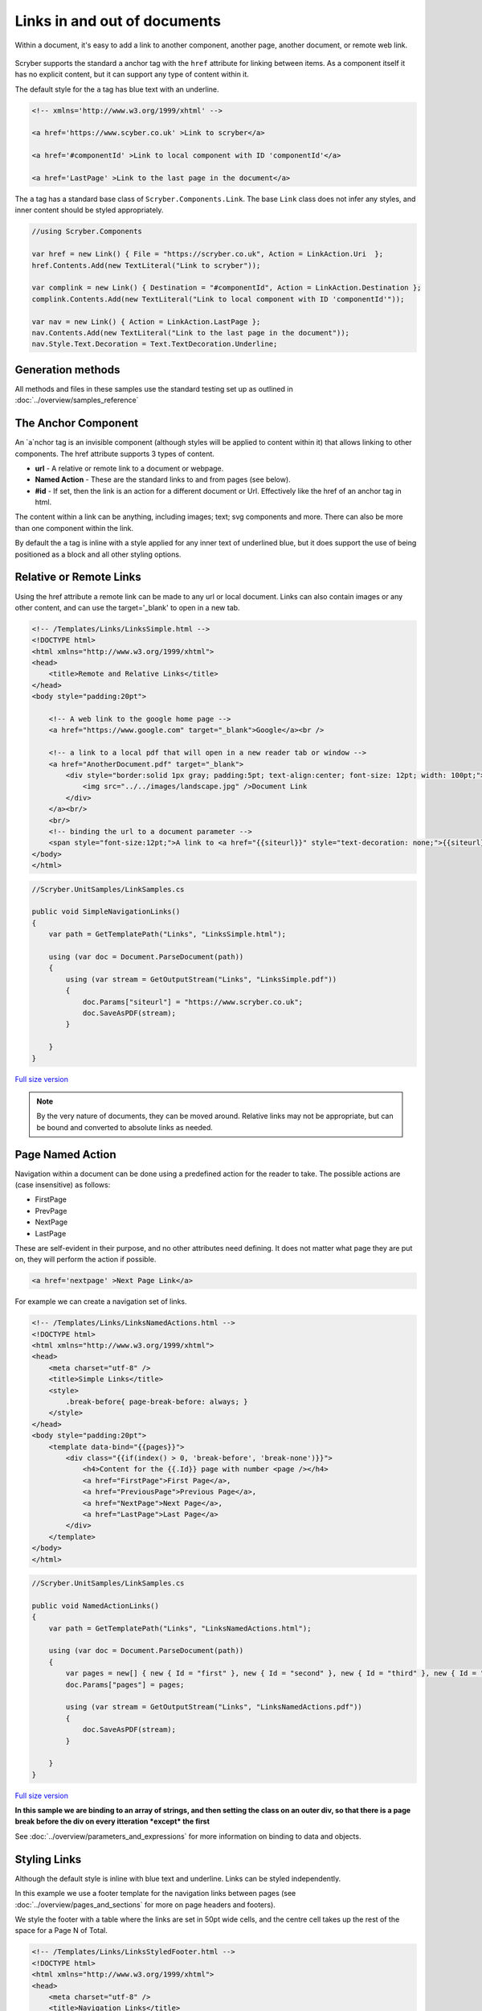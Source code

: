======================================
Links in  and out of documents
======================================

Within a document, it's easy to add a link to another component, another page, 
another document, or remote web link.

.. figure:: ../images/samples_linkstoc.png
    :alt: Links in a table of contents.
    :width: 600px

Scryber supports the standard ``a`` anchor tag with the ``href`` attribute for linking between items.
As a component itself it has no explicit content, but it can support any type of content within it.

The default style for the ``a`` tag has blue text with an underline. 

.. code:: html

    <!-- xmlns='http://www.w3.org/1999/xhtml' -->

    <a href='https://www.scyber.co.uk' >Link to scryber</a>

    <a href='#componentId' >Link to local component with ID 'componentId'</a>

    <a href='LastPage' >Link to the last page in the document</a>

The ``a`` tag has a standard base class of ``Scryber.Components.Link``. The base ``Link`` class does not infer any styles, and inner content
should be styled appropriately.

.. code:: csharp

    //using Scryber.Components

    var href = new Link() { File = "https://scryber.co.uk", Action = LinkAction.Uri  };
    href.Contents.Add(new TextLiteral("Link to scryber"));

    var complink = new Link() { Destination = "#componentId", Action = LinkAction.Destination };
    complink.Contents.Add(new TextLiteral("Link to local component with ID 'componentId'"));

    var nav = new Link() { Action = LinkAction.LastPage };
    nav.Contents.Add(new TextLiteral("Link to the last page in the document"));
    nav.Style.Text.Decoration = Text.TextDecoration.Underline;
    

Generation methods
-------------------

All methods and files in these samples use the standard testing set up as outlined in :doc:`../overview/samples_reference`


The Anchor Component
----------------------

An `a`nchor tag is an invisible component (although styles will be applied to content within it) that allows linking to other components.
The href attribute supports 3 types of content.

* **url** - A relative or remote link to a document or webpage.
* **Named Action** - These are the standard links to and from pages (see below).
* **#id** - If set, then the link is an action for a different document or Url. Effectively like the href of an anchor tag in html.

The content within a link can be anything, including images; text; svg components and more. 
There can also be more than one component within the link.

By default the ``a`` tag is inline with a style applied for any inner text of underlined blue, 
but it does support the use of being positioned as a block and all other styling options.


Relative or Remote Links
-------------------------

Using the href attribute a remote link can be made to any url or local document.
Links can also contain images or any other content, and can use the target='_blank' to open in a new tab.

.. code-block:: html

    <!-- /Templates/Links/LinksSimple.html -->
    <!DOCTYPE html>
    <html xmlns="http://www.w3.org/1999/xhtml">
    <head>
        <title>Remote and Relative Links</title>
    </head>
    <body style="padding:20pt">

        <!-- A web link to the google home page -->
        <a href="https://www.google.com" target="_blank">Google</a><br />

        <!-- a link to a local pdf that will open in a new reader tab or window -->
        <a href="AnotherDocument.pdf" target="_blank">
            <div style="border:solid 1px gray; padding:5pt; text-align:center; font-size: 12pt; width: 100pt;">
                <img src="../../images/landscape.jpg" />Document Link
            </div>
        </a><br/>
        <br/>
        <!-- binding the url to a document parameter -->
        <span style="font-size:12pt;">A link to <a href="{{siteurl}}" style="text-decoration: none;">{{siteurl}}</a> site.</span>
    </body>
    </html>


.. code:: csharp

    //Scryber.UnitSamples/LinkSamples.cs

    public void SimpleNavigationLinks()
    {
        var path = GetTemplatePath("Links", "LinksSimple.html");

        using (var doc = Document.ParseDocument(path))
        {
            using (var stream = GetOutputStream("Links", "LinksSimple.pdf"))
            {
                doc.Params["siteurl"] = "https://www.scryber.co.uk";
                doc.SaveAsPDF(stream);
            }

        }
    }


.. figure:: ../images/samples_linkshref.png
    :target: ../_images/samples_linkshref.png
    :alt: Simple links to an href.
    :width: 600px
    :class: with-shadow

`Full size version <../_images/samples_linkshref.png>`_

.. note:: By the very nature of documents, they can be moved around. Relative links may not be appropriate, but can be bound and converted to absolute links as needed.


Page Named Action
------------------

Navigation within a document can be done using a predefined action for the reader to take. The possible actions are (case insensitive) as follows:

* FirstPage
* PrevPage
* NextPage
* LastPage

These are self-evident in their purpose, and no other attributes need defining.
It does not matter what page they are put on, they will perform the action if possible.

.. code-block:: html

    <a href='nextpage' >Next Page Link</a>


For example we can create a navigation set of links.

.. code-block:: xml

    <!-- /Templates/Links/LinksNamedActions.html -->
    <!DOCTYPE html>
    <html xmlns="http://www.w3.org/1999/xhtml">
    <head>
        <meta charset="utf-8" />
        <title>Simple Links</title>
        <style>
            .break-before{ page-break-before: always; }
        </style>
    </head>
    <body style="padding:20pt">
        <template data-bind="{{pages}}">
            <div class="{{if(index() > 0, 'break-before', 'break-none')}}">
                <h4>Content for the {{.Id}} page with number <page /></h4>
                <a href="FirstPage">First Page</a>,
                <a href="PreviousPage">Previous Page</a>,
                <a href="NextPage">Next Page</a>,
                <a href="LastPage">Last Page</a>
            </div>
        </template>
    </body>
    </html>


.. code:: csharp

    //Scryber.UnitSamples/LinkSamples.cs

    public void NamedActionLinks()
    {
        var path = GetTemplatePath("Links", "LinksNamedActions.html");

        using (var doc = Document.ParseDocument(path))
        {
            var pages = new[] { new { Id = "first" }, new { Id = "second" }, new { Id = "third" }, new { Id = "fourth" } };
            doc.Params["pages"] = pages;

            using (var stream = GetOutputStream("Links", "LinksNamedActions.pdf"))
            {
                doc.SaveAsPDF(stream);
            }

        }
    }

.. figure:: ../images/samples_linkssimple.png
    :target: ../_images/samples_linkssimple.png
    :alt: Simple links to a page.
    :width: 600px
    :class: with-shadow

`Full size version <../_images/samples_linkssimple.png>`_


**In this sample we are binding to an array of strings, and then setting the class on an outer div, so that there is a page break before the div on every itteration *except* the first**

See :doc:`../overview/parameters_and_expressions` for more information on binding to data and objects.

Styling Links
--------------

Although the default style is inline with blue text and underline. Links can be styled independently.

In this example we use a footer template for the navigation links between pages (see :doc:`../overview/pages_and_sections` for more on page headers and footers).

We style the footer with a table where the links are set in 50pt wide cells, and the centre cell takes up the rest of the space for a Page N of Total.

.. code:: html

    <!-- /Templates/Links/LinksStyledFooter.html -->
    <!DOCTYPE html>
    <html xmlns="http://www.w3.org/1999/xhtml">
    <head>
        <meta charset="utf-8" />
        <title>Navigation Links</title>
        <style>

            .break-before{ page-break-before: always; }

            h4{ margin: 20pt; padding: 20pt; background-color: #AAA; }

            /* Styled bottom footer of the page */
            footer{ background-image: linear-gradient(#000, #333); padding: 4pt;}

            footer .nav{ width:100%; font-size: 14pt; }

            /* Standard table cell style */
            footer .nav td { border:none; text-align: center; vertical-align:bottom; color:white; }

            /* The navigation link cells are 50pt */
            footer .nav-item { width: 50pt; }

            /* The links are white with no underline */
            footer .nav-item > a { font-weight: bold; text-decoration: none; color: white;}

        </style>
    </head>
    <body>
        
        <template data-bind="{{pages}}">
            <div id="{{.Id}}" class="{{if(index() > 0, 'break-before', 'break-none')}}">
                <h4>Content for the {{.Id}} page with number <page /></h4>
            </div>
        </template>

        <footer>
            <table class="nav">
                <tr>
                    <td class="nav-item">
                        <a href="FirstPage">&lt;&lt;</a>
                    </td>
                    <td class="nav-item">
                        <a href="PreviousPage">&lt;</a>
                    </td>
                    <td>
                        Page <page /> of <page property="total" />
                    </td>
                    <td class="nav-item">
                        <a href="NextPage">&gt;</a>
                    </td>
                    <td class="nav-item" >
                        <a href="LastPage">&gt;&gt;</a>
                    </td>
                </tr>
            </table>
        </footer>
    </body>
    </html>

.. code:: csharp

    //Scryber.UnitSamples/LinkSamples.cs

    public void StyledFooterNavigationLinks()
    {
        var path = GetTemplatePath("Links", "LinksStyledFooter.html");

        using (var doc = Document.ParseDocument(path))
        {
            var pages = new[] { new { Id = "first" }, new { Id = "second" }, new { Id = "third" }, new { Id = "fourth" } };
            doc.Params["pages"] = pages;

            using (var stream = GetOutputStream("Links", "LinksStyledFooter.pdf"))
            {
                doc.SaveAsPDF(stream);
            }

        }
    }

.. figure:: ../images/samples_linksstyled.png
    :target: ../_images/samples_linksstyled.png
    :alt: Simple links to a page.
    :width: 600px
    :class: with-shadow

`Full size version <../_images/samples_linksstyled.png>`_

.. note:: The white color is applied to the `a`nchor tag as well as the cell, because the default style of blue would override the inherited white color from the cell class.


(H)Over Styles
--------------

There is no support for hover, down, over, clicked within the scryber pdf support. At the moment the use of the pointer cursor over a link and it's default style is what is available.



Linking within documents
------------------------

When navigating around the document, scryber supports the direct linking to a specific page or component 
using the id being referenced attribute. Prefix with a # (hash) to identify it is an element witin the document.

.. code:: html

    <a href='#Id'>Link to item</a>


    <div id='Id'>Content to link to</div>

This can also be data bound, so with our data we can add a first page for a table of contents linking to each of the headings in the following pages.
(Removing the need to check for a first page on the breaks.)

A Table of Contents
---------------------

.. code-block:: html

    <!-- /Templates/Links/LinksStyledTOC.html -->

    <!DOCTYPE html>
    <html xmlns="http://www.w3.org/1999/xhtml">
    <head>
        <meta charset="utf-8" />
        <title>Table of contents Links</title>
        <style>

            .break-before{ page-break-before: always; }

            h4{ margin: 20pt; padding: 20pt; background-color: #AAA; }

            footer{ background-image: linear-gradient(#000, #333); padding: 4pt;}

            footer .nav{ width:100%; font-size: 14pt; }

            footer .nav td { border:none; text-align: center; vertical-align:bottom; color:white; }

            footer .nav-item { width: 50pt; }

            footer .nav-item > a { font-weight: bold; text-decoration: none; color: white;}

            /* Table of contents styles */

            table.toc { margin: 0pt 20pt 0pt 20pt; font-size: 12pt; width:100%; }

            table.toc td {padding: 0; border:none; margin-bottom: 10px; text-decoration: none; }

            table.toc td a { text-decoration:none; }

            table.toc td.name hr.spacer { display:inline; margin-top: 12pt; stroke: #777; stroke-dasharray: 1 2; }
        </style>
    </head>
    <body>

        <h4>Table of Contents</h4>
        <table class="toc">
            <!-- Loop over the items for the content of the table -->
            <template data-bind="{{pages}}">
                <tr>
                    <td class="name">
                        <!-- The link is set to the concatenation of # and Id in the data
                            We also use a hr spacer with a dotted style -->
                        <a href="{{concat('#',.Id)}}">{{.Id}} </a> <hr class="spacer" />
                    </td>
                    <td class="page-num" style="width:20pt;">
                        <!-- The page for will look up the page number of the item referenced too -->
                        <a href="{{concat('#',.Id)}}"><page for="{{concat('#',.Id)}}" /></a>
                    </td>
                </tr>
            </template>
        </table>

        <template data-bind="{{pages}}">
            <!-- Each heading wrapper has the id from the pages data -->
            <div id="{{.Id}}" class="break-before">
                <h4>Content for the {{.Id}} page with number <page /></h4>
            </div>
        </template>

        <footer>
            <table class="nav">
                <tr>
                    <td class="nav-item">
                        <a href="FirstPage">&lt;&lt;</a>
                    </td>
                    <td class="nav-item">
                        <a href="PreviousPage">&lt;</a>
                    </td>
                    <td>
                        Page <page /> of <page property="total" />
                    </td>
                    <td class="nav-item">
                        <a href="NextPage">&gt;</a>
                    </td>
                    <td class="nav-item" >
                        <a href="LastPage">&gt;&gt;</a>
                    </td>
                </tr>
            </table>
        </footer>
    </body>
    </html>


.. code:: csharp

    //Scryber.UnitSamples/LinkSamples.cs

    public void StyledFooterWithTOCLinks()
    {
        var path = GetTemplatePath("Links", "LinksStyledTOC.html");

        using (var doc = Document.ParseDocument(path))
        {
            var pages = new[] { new { Id = "first" }, new { Id = "second" }, new { Id = "third" }, new { Id = "fourth" } };
            doc.Params["pages"] = pages;

            using (var stream = GetOutputStream("Links", "LinksStyledTOC.pdf"))
            {
                doc.SaveAsPDF(stream);
            }

        }
    }

.. figure:: ../images/samples_linkstoc.png
    :target: ../_images/samples_linkstoc.png
    :alt: Links in a table of contents.
    :width: 600px
    :class: with-shadow

`Full size version <../_images/samples_linkstoc.png>`_


Adding links in code
-----------------------

The component class for using links in code is ``Scryber.Components.Link``
There are 3 primary properties to use for setting what is done when the link is clicked.

To perform one of the Named actions use the ``Action`` property, setting to the pre-defined ``NextPage``, ``PrevPage`` etc.

.. code:: csharp

    var link = new Link()
    {
        Action = LinkAction.NextPage
    };


To link to a component within the current document set the ``Destination`` property value to the id of the component to look for.

.. code:: csharp

    var link = new Link()
    {
        Action = LinkAction.Destination,
        Destination = "#ComponentID",
    };


To link to a remote page or site set the ``File`` property to the required url.

.. code:: csharp

    var link = new Link()
    {
        Action = LinkAction.Uri,
        File = "https://www.scryber.co.uk",
    };

As a container, links can still have any content inside them, and be placed anywhere in the visual content of the document.


.. code:: csharp

    //Scryber.UnitSamples/LinkSamples.cs

    public void SimpleLinksWithCustomAddition()
    {
        //template from our first example
        var path = GetTemplatePath("Links", "LinksSimple.html");

        using (var doc = Document.ParseDocument(path))
        {
            doc.Params["siteurl"] = "https://www.scryber.co.uk";

            //create a new link

            var link = new Link()
            {
                Action = LinkAction.Uri,
                File = "https://www.nuget.org/packages/Scryber.Core/",
                Margins = new PDFThickness(10),
                Padding = new PDFThickness(5),
                BackgroundColor = PDFColors.Gray,
                PositionMode = PositionMode.Block
            };

            //add some inner content

            link.Contents.Add(new TextLiteral("Link to the scryber Nuget package"));

            //add it to the page (at the end)

            var pg = doc.Pages[0] as Page;
            pg.Contents.Add(link);

            using (var stream = GetOutputStream("Links", "LinksCustom.pdf"))
            {
                doc.SaveAsPDF(stream);
            }

        }
    }
    

.. figure:: ../images/samples_linksCustom.png
    :target: ../_images/samples_linksCustom.png
    :alt: Links in a table of contents.
    :width: 600px
    :class: with-shadow

`Full size version <../_images/samples_linksCustom.png>`_

.. note:: The base link class does not add the blue underlined default style to the output. This can either be added as needed, or styled in any other way.


Fixing Broken Links
--------------------

By default, when a link is not found for a destination, then it will not be enabled however the style and the output will still be honoured.
If links are not working in a document then the, as always, the output trace log can be inspected to see if an error is reported, or change the document parsing mode to strict.

This can all be done either with the ``<?scryber append-log='true' ?>`` processing instruction or on the document itself ``doc.ConformanceMode = ParserConformanceMode.Strict``.

.. code:: html

    <!DOCTYPE html>
    <?scryber append-log='true' ?>
    <html xmlns="http://www.w3.org/1999/xhtml">
    <head>
        <title>Broken Navigation Links</title>
    </head>
    <body>

        <h4>Links with nowhere to go</h4>
        <div>
            <!-- Loop over the items for the content of the table -->
            <template data-bind="{{pages}}">
            <a href="{{concat('#',.Id)}}">{{.Id}}</a>, 
            </template>
        </div>

    </body>
    </html>


.. figure:: ../images/samples_linksBroken.png
    :target: ../_images/samples_linksBroken.png
    :alt: Broken Links in a table of contents.
    :width: 600px
    :class: with-shadow

`Full size version <../_images/samples_linksBroken.png>`_

See :doc:`../overview/scryber_output` for more about the tracing and logging in document output.